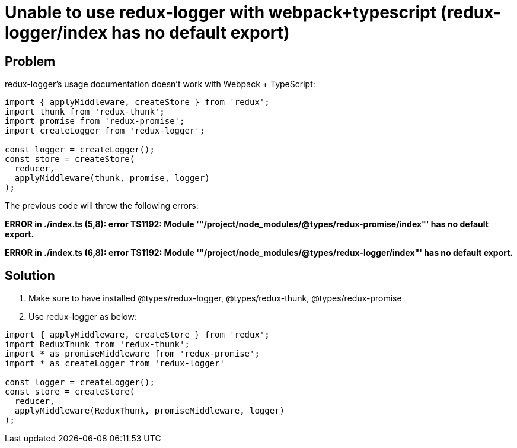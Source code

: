 = Unable to use redux-logger with webpack+typescript (redux-logger/index has no default export)
:hp-tags: webpack, typescript, redux
:hp-alt-title: redux-logger index has no default export redux-thunk redux-promise webpack typescript


## Problem
redux-logger's usage documentation doesn't work with Webpack + TypeScript:
```
import { applyMiddleware, createStore } from 'redux';
import thunk from 'redux-thunk';
import promise from 'redux-promise';
import createLogger from 'redux-logger';

const logger = createLogger();
const store = createStore(
  reducer,
  applyMiddleware(thunk, promise, logger)
);
```

The previous code will throw the following errors:

**ERROR in ./index.ts
(5,8): error TS1192: Module '"/project/node_modules/@types/redux-promise/index"' has no default export.**

**ERROR in ./index.ts
(6,8): error TS1192: Module '"/project/node_modules/@types/redux-logger/index"' has no default export.**



## Solution

1. Make sure to have installed @types/redux-logger, @types/redux-thunk, @types/redux-promise
2. Use redux-logger as below:

```
import { applyMiddleware, createStore } from 'redux';
import ReduxThunk from 'redux-thunk';
import * as promiseMiddleware from 'redux-promise';
import * as createLogger from 'redux-logger'

const logger = createLogger();
const store = createStore(
  reducer,
  applyMiddleware(ReduxThunk, promiseMiddleware, logger)
);
```
